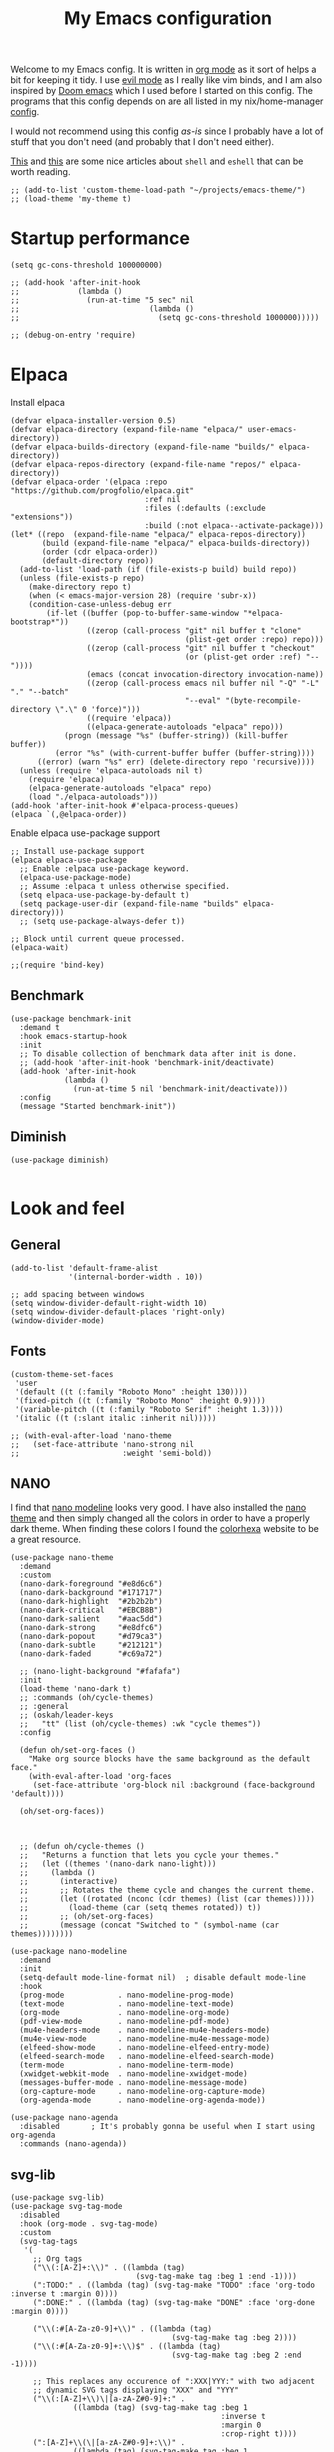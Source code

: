 #+title: My Emacs configuration
:HEADER:
#+startup: fold hideblocks
#+property: header-args:elisp :tangle configuration.el
:END:

Welcome to my Emacs config. It is written in [[https://orgmode.org/][org mode]] as it sort of helps a bit for keeping it tidy. I use [[https://github.com/emacs-evil/evil][evil mode]] as I really like vim binds, and I am also inspired by [[https://github.com/doomemacs/doomemacs][Doom emacs]] which I used before I started on this config. The programs that this config depends on are all listed in my nix/home-manager [[https://codeberg.org/ohaukeboe/home-manager][config]].

I would not recommend using this config /as-is/ since I probably have a lot of stuff that you don't need (and probably that I don't need either).

[[https://web.archive.org/web/20210921233717/https://ambrevar.xyz/emacs-eshell/index.html][This]] and [[https://web.archive.org/web/20211017064048/https://ambrevar.xyz/emacs-eshell-versus-shell/index.html][this]] are some nice articles about =shell= and =eshell= that can be worth reading.

#+begin_src elisp
  ;; (add-to-list 'custom-theme-load-path "~/projects/emacs-theme/")
  ;; (load-theme 'my-theme t)
#+end_src

* Startup performance

#+begin_src elisp
  (setq gc-cons-threshold 100000000)

  ;; (add-hook 'after-init-hook
  ;;             (lambda ()
  ;;               (run-at-time "5 sec" nil
  ;;                             (lambda ()
  ;;                               (setq gc-cons-threshold 1000000)))))

  ;; (debug-on-entry 'require)
#+end_src

* Elpaca
Install elpaca

 #+begin_src elisp
   (defvar elpaca-installer-version 0.5)
   (defvar elpaca-directory (expand-file-name "elpaca/" user-emacs-directory))
   (defvar elpaca-builds-directory (expand-file-name "builds/" elpaca-directory))
   (defvar elpaca-repos-directory (expand-file-name "repos/" elpaca-directory))
   (defvar elpaca-order '(elpaca :repo "https://github.com/progfolio/elpaca.git"
                                 :ref nil
                                 :files (:defaults (:exclude "extensions"))
                                 :build (:not elpaca--activate-package)))
   (let* ((repo  (expand-file-name "elpaca/" elpaca-repos-directory))
          (build (expand-file-name "elpaca/" elpaca-builds-directory))
          (order (cdr elpaca-order))
          (default-directory repo))
     (add-to-list 'load-path (if (file-exists-p build) build repo))
     (unless (file-exists-p repo)
       (make-directory repo t)
       (when (< emacs-major-version 28) (require 'subr-x))
       (condition-case-unless-debug err
           (if-let ((buffer (pop-to-buffer-same-window "*elpaca-bootstrap*"))
                    ((zerop (call-process "git" nil buffer t "clone"
                                          (plist-get order :repo) repo)))
                    ((zerop (call-process "git" nil buffer t "checkout"
                                          (or (plist-get order :ref) "--"))))
                    (emacs (concat invocation-directory invocation-name))
                    ((zerop (call-process emacs nil buffer nil "-Q" "-L" "." "--batch"
                                          "--eval" "(byte-recompile-directory \".\" 0 'force)")))
                    ((require 'elpaca))
                    ((elpaca-generate-autoloads "elpaca" repo)))
               (progn (message "%s" (buffer-string)) (kill-buffer buffer))
             (error "%s" (with-current-buffer buffer (buffer-string))))
         ((error) (warn "%s" err) (delete-directory repo 'recursive))))
     (unless (require 'elpaca-autoloads nil t)
       (require 'elpaca)
       (elpaca-generate-autoloads "elpaca" repo)
       (load "./elpaca-autoloads")))
   (add-hook 'after-init-hook #'elpaca-process-queues)
   (elpaca `(,@elpaca-order))
 #+end_src

Enable elpaca use-package support

 #+begin_src elisp
   ;; Install use-package support
   (elpaca elpaca-use-package
     ;; Enable :elpaca use-package keyword.
     (elpaca-use-package-mode)
     ;; Assume :elpaca t unless otherwise specified.
     (setq elpaca-use-package-by-default t)
     (setq package-user-dir (expand-file-name "builds" elpaca-directory)))
     ;; (setq use-package-always-defer t))

   ;; Block until current queue processed.
   (elpaca-wait)

   ;;(require 'bind-key)
 #+end_src

** Benchmark

#+begin_src elisp
  (use-package benchmark-init
    :demand t
    :hook emacs-startup-hook
    :init
    ;; To disable collection of benchmark data after init is done.
    ;; (add-hook 'after-init-hook 'benchmark-init/deactivate)
    (add-hook 'after-init-hook
              (lambda ()
                (run-at-time 5 nil 'benchmark-init/deactivate)))
    :config
    (message "Started benchmark-init"))
#+end_src

** Diminish

#+begin_src elisp
  (use-package diminish)

#+end_src

* Look and feel
** General

#+begin_src elisp
  (add-to-list 'default-frame-alist
               '(internal-border-width . 10))

  ;; add spacing between windows
  (setq window-divider-default-right-width 10)
  (setq window-divider-default-places 'right-only)
  (window-divider-mode)
#+end_src

** Fonts

#+begin_src elisp
  (custom-theme-set-faces
   'user
   '(default ((t (:family "Roboto Mono" :height 130))))
   '(fixed-pitch ((t (:family "Roboto Mono" :height 0.9))))
   '(variable-pitch ((t (:family "Roboto Serif" :height 1.3))))
   '(italic ((t (:slant italic :inherit nil)))))

  ;; (with-eval-after-load 'nano-theme
  ;;   (set-face-attribute 'nano-strong nil
  ;;                       :weight 'semi-bold))
#+end_src

** NANO

I find that [[https://github.com/rougier/nano-modeline][nano modeline]] looks very good. I have also installed the [[https://github.com/rougier/nano-theme][nano theme]] and then simply changed all the colors in order to have a properly dark theme. When finding these colors I found the [[https://www.colorhexa.com/][colorhexa]] website to be a great resource.

#+begin_src elisp
  (use-package nano-theme
    :demand
    :custom
    (nano-dark-foreground "#e8d6c6")
    (nano-dark-background "#171717")
    (nano-dark-highlight  "#2b2b2b")
    (nano-dark-critical   "#EBCB8B")
    (nano-dark-salient    "#aac5dd")
    (nano-dark-strong     "#e8dfc6")
    (nano-dark-popout     "#d79ca3")
    (nano-dark-subtle     "#212121")
    (nano-dark-faded      "#c69a72")

    ;; (nano-light-background "#fafafa")
    :init
    (load-theme 'nano-dark t)
    ;; :commands (oh/cycle-themes)
    ;; :general
    ;; (oskah/leader-keys
    ;;   "tt" (list (oh/cycle-themes) :wk "cycle themes"))
    :config

    (defun oh/set-org-faces ()
      "Make org source blocks have the same background as the default face."
      (with-eval-after-load 'org-faces
       (set-face-attribute 'org-block nil :background (face-background 'default))))

    (oh/set-org-faces))



    ;; (defun oh/cycle-themes ()
    ;;   "Returns a function that lets you cycle your themes."
    ;;   (let ((themes '(nano-dark nano-light)))
    ;;     (lambda ()
    ;;       (interactive)
    ;;       ;; Rotates the theme cycle and changes the current theme.
    ;;       (let ((rotated (nconc (cdr themes) (list (car themes)))))
    ;;         (load-theme (car (setq themes rotated)) t))
    ;;       ;; (oh/set-org-faces)
    ;;       (message (concat "Switched to " (symbol-name (car themes))))))))
#+end_src

#+begin_src elisp
  (use-package nano-modeline
    :demand
    :init
    (setq-default mode-line-format nil)  ; disable default mode-line
    :hook
    (prog-mode            . nano-modeline-prog-mode)
    (text-mode            . nano-modeline-text-mode)
    (org-mode             . nano-modeline-org-mode)
    (pdf-view-mode        . nano-modeline-pdf-mode)
    (mu4e-headers-mode    . nano-modeline-mu4e-headers-mode)
    (mu4e-view-mode       . nano-modeline-mu4e-message-mode)
    (elfeed-show-mode     . nano-modeline-elfeed-entry-mode)
    (elfeed-search-mode   . nano-modeline-elfeed-search-mode)
    (term-mode            . nano-modeline-term-mode)
    (xwidget-webkit-mode  . nano-modeline-xwidget-mode)
    (messages-buffer-mode . nano-modeline-message-mode)
    (org-capture-mode     . nano-modeline-org-capture-mode)
    (org-agenda-mode      . nano-modeline-org-agenda-mode))
#+end_src

#+begin_src elisp
  (use-package nano-agenda
    :disabled       ; It's probably gonna be useful when I start using org-agenda
    :commands (nano-agenda))
#+end_src

** svg-lib

#+begin_src elisp
  (use-package svg-lib)
  (use-package svg-tag-mode
    :disabled
    :hook (org-mode . svg-tag-mode)
    :custom
    (svg-tag-tags
     '(
       ;; Org tags
       ("\\(:[A-Z]+:\\)" . ((lambda (tag)
                              (svg-tag-make tag :beg 1 :end -1))))
       (":TODO:" . ((lambda (tag) (svg-tag-make "TODO" :face 'org-todo :inverse t :margin 0))))
       (":DONE:" . ((lambda (tag) (svg-tag-make "DONE" :face 'org-done :margin 0))))

       ("\\(:#[A-Za-z0-9]+\\)" . ((lambda (tag)
                                      (svg-tag-make tag :beg 2))))
       ("\\(:#[A-Za-z0-9]+:\\)$" . ((lambda (tag)
                                      (svg-tag-make tag :beg 2 :end -1))))

       ;; This replaces any occurence of ":XXX|YYY:" with two adjacent
       ;; dynamic SVG tags displaying "XXX" and "YYY"
       ("\\(:[A-Z]+\\)\|[a-zA-Z#0-9]+:" .
                ((lambda (tag) (svg-tag-make tag :beg 1
                                                 :inverse t
                                                 :margin 0
                                                 :crop-right t))))
       (":[A-Z]+\\(\|[a-zA-Z#0-9]+:\\)" .
                ((lambda (tag) (svg-tag-make tag :beg 1
                                                 :end -1
                                                 :margin 0
                                                 :crop-left t))))

       ;; Progress
       ("\\(\\[[0-9]\\{1,3\\}%\\]\\)" . ((lambda (tag)
                                           (svg-progress-percent (substring tag 1 -2)))))
       ("\\(\\[[0-9]+/[0-9]+\\]\\)" . ((lambda (tag)
                                         (svg-progress-count (substring tag 1 -1)))))
       ;; TODO / DONE
       (" \\(TODO\\)" . ((lambda (tag) (svg-tag-make "TODO" :face 'org-todo :inverse t :margin 0))))
       (" \\(DONE\\)" . ((lambda (tag) (svg-tag-make "DONE" :face 'org-done :margin 0))))))

    :config
    (defun svg-progress-percent (value)
     (svg-image (svg-lib-concat
                 (svg-lib-progress-bar (/ (string-to-number value) 100.0)
                                   nil :margin 0 :stroke 2 :radius 3 :padding 2 :width 11)
                 (svg-lib-tag (concat value "%")
                              nil :stroke 0 :margin 0)) :ascent 'center))

    (defun svg-progress-count (value)
      (let* ((seq (mapcar #'string-to-number (split-string value "/")))
             (count (float (car seq)))
             (total (float (cadr seq))))
       (svg-image (svg-lib-concat
                   (svg-lib-progress-bar (/ count total) nil
                                         :margin 0 :stroke 2 :radius 3 :padding 2 :width 11)
                   (svg-lib-tag value nil
                                :stroke 0 :margin 0)) :ascent 'center))))
#+end_src

** All the icons
It is necessary to run ~M-x all-the-icons-install-fonts~ to set up icon fonts.

#+begin_src elisp
  (use-package all-the-icons
    :defer t
    :if (display-graphic-p))
#+end_src

** Olivetti
#+begin_src elisp
  (use-package olivetti
    :diminish
    :hook (org-mode . olivetti-mode)
    :commands olivetti-mode
    :general
    (oskah/leader-keys "to" 'olivetti-mode))
#+end_src

* Keybinds
** General
Yes, the package is called general. It's a keybinding framework.

#+begin_src elisp
  (use-package general
    :diminish
    :commands general-def
    :init
    (general-create-definer oskah/leader-keys
      :states '(normal insert visual emacs)
      :prefix "SPC"
      :global-prefix "C-SPC"))

  ;; Wait until this is setup before loading the rest of the config.
  ;; This is needed for the =:general= flag to work.
  (elpaca-wait)
#+end_src

** Evil
*** Evil mode
#+begin_src elisp
  (use-package evil
    :diminish
    ;; :defer 0
    :custom
    (evil-lookup-func 'oskah/evil-lookup-func)
    (evil-want-keybinding nil)
    (evil-want-C-u-scroll t)
    (evil-want-C-i-jump t)
    (evil-undo-system 'undo-fu)
    (evil-shift-width 4)

    :general
    ('(normal visual)
     "gr" 'eval-region
     "gd" 'xref-find-definitions
     "gD" 'xref-find-definitions-other-window)
    ('insert "S-<return>" 'newline-and-indent)  ; Make S-RET always do newline-and-indent
    (oskah/leader-keys
      "we" '(evil-window-map :wk "evil window map")
      "[" '(evil-prev-buffer :wk "previous buffer")
      "]" '(evil-next-buffer :wk "next buffer"))
    :init
    (evil-mode 1)
    :config
    (evil-global-set-key 'normal (kbd "C-g") 'evil-force-normal-state)

    (evil-global-set-key 'normal (kbd "j") 'evil-next-visual-line)
    (evil-global-set-key 'normal (kbd "k") 'evil-previous-visual-line)

    (dolist (mode '(custom-mode
                    eshell-mode
                    git-rebase-mode
                    artist-mode
                    term-mode))
            (add-to-list 'evil-emacs-state-modes mode)))
#+end_src

#+begin_src elisp
  (defvar-local oskah/evil-lookup-procs '(lsp-describe-thing-at-point))

  (defun oskah/add-to-lookup-procs (proc)
    (add-to-list 'oskah/evil-lookup-procs proc))

  (defun oskah/evil-lookup-func ()
    (interactive)
    (let ((success nil))
      (dolist (proc oskah/evil-lookup-procs)
        (unless success
          (setq success
                (condition-case nil
                    (call-interactively proc)
                  (error nil)))))))

#+end_src

#+begin_src elisp
  (use-package evil-collection
    :after evil
    :demand
    :config
    (evil-collection-init))
#+end_src

*** Commenter

#+begin_src elisp
  (use-package evil-nerd-commenter
    :after evil
    :demand
    :general
    ('(normal visual)
     "gc" 'evilnc-comment-or-uncomment-lines
     "M-;" 'comment-indent)
    :config
    (evilnc-default-hotkeys))
#+end_src
*** Matchit
Enables pressing =%= to jump between matching pairs. Despite the name, It does not depend on evil mode.

#+begin_src elisp
  (use-package evil-matchit
    :after evil
    :config
    (global-evil-matchit-mode 1))
#+end_src
*** Surround

#+begin_src elisp
  (use-package evil-surround
    :after evil
    :config
    (global-evil-surround-mode 1))
#+end_src

*** Numbers

#+begin_src elisp
  (use-package evil-numbers
    :general
    ('(normal visual)
      "g=" 'evil-numbers/inc-at-pt-incremental
      "g-" 'evil-numbers/dec-at-pt
      "g+" 'evil-numbers/inc-at-pt))
#+end_src

*** Goggles
Add visual hints to ceirtain evil opperations such as yank.

#+begin_src elisp
  (use-package evil-goggles
    :after evil
    :custom
    (evil-goggles-enable-delete nil)
    :config
    (evil-goggles-mode))
#+end_src

*** Exchange

#+begin_src elisp
  (use-package evil-exchange
    :after evil
    :config
    (evil-exchange-install))
#+end_src
*** Args

#+begin_src elisp
  (use-package evil-args
    :after evil
    :config
    (define-key evil-inner-text-objects-map "a" 'evil-inner-arg)
    (define-key evil-outer-text-objects-map "a" 'evil-outer-arg)
    (define-key evil-normal-state-map "L" 'evil-forward-arg)
    (define-key evil-normal-state-map "H" 'evil-backward-arg)
    (define-key evil-motion-state-map "L" 'evil-forward-arg)
    (define-key evil-motion-state-map "H" 'evil-backward-arg))
#+end_src
*** Lion

#+begin_src elisp
  (use-package evil-lion
    :after evil
    :general
    ('(normal visual) "g l" 'evil-lion-left
                      "g L" 'evil-lion-right)
    :config
    (evil-lion-mode))
#+end_src

** Hydra
#+begin_src elisp
  (use-package hydra
    :defer 0
    :commands (defhydra))
#+end_src

** Top level keybindings
These are the top level keybindings, which are only used to group other
keybindings in a logical way, and to describe them in the which-key popup.

#+begin_src elisp
  (oskah/leader-keys "m" '(:ignore t :wk "localleader")
                     "w" '(:ignore t :wk "window")
                     "t" '(:ignore t :wk "toggle")
                     "f" '(:ignore t :wk "file")
                     "c" '(:ignore t :wk "code")
                     "g" '(:ignore t :wk "git")
                     "a" '(:ignore t :wk "embark")
                     "s" '(:ignore t :wk "spell")
                     "b" '(:ignore t :wk "buffer")
                     "h" '(:ignore t :wk "help")
                     "n" '(:ignore t :wk "notes")
                     ;; "p" '(:ignore t :wk "project")
                     "o" '(:ignore t :wk "open")
                     "q" '(:ignore t :wk "quit"))
#+end_src

And these are some general keybindings I like

#+begin_src elisp
  (oskah/leader-keys
    ":" '("M-x" . execute-extended-command)
    ";" '("eval-expression" . pp-eval-expression)
    "." '("find file" . find-file)

    "of" '(make-frame :which-key "new frame")
    "hc" '("describe char" . describe-char)
    "hB" '("describe keybindings" . describe-bindings)
    "hi" '("show manual" . info-display-manual)
    "hI" '("show manual" . consult-info)
    "hm" '("describe mode" . describe-mode)
    "hr" '("rebuild config" . (lambda ()
                                (interactive)
                                (org-babel-tangle-file
                                 (locate-user-emacs-file "configuration.org"))))

    "bk" '(kill-current-buffer :which-key "kill current buffer")
    "br" '(revert-buffer :which-key "revert buffer")

    ;; "wv" '(evil-window-vsplit :which-key "split vertically")
    ;; "wh" '(evil-window-split :which-key "split horizontally")

    "oe" '("open terminal" . eshell)

    "fc" '("open config" . (lambda ()
                             (interactive)
                             (find-file (locate-user-emacs-file "configuration.org"))))
    "tv" '(visual-line-mode :wk "word wrap")
    "X" '(scratch-buffer :wk "scratch buffer"))

  (general-def 'normal
    "C-=" 'text-scale-increase
    "C--" 'text-scale-decrease)
#+end_src

** Window management

#+begin_src elisp
  (with-eval-after-load 'evil
    (winner-mode 1)
    (defhydra oh/window-resize (:timeout 2)
      "resize window"
      ("h" evil-window-decrease-width "decrease width")
      ("j" evil-window-decrease-height "decrease height")
      ("k" evil-window-increase-height "increase height")
      ("l" evil-window-increase-width "increase width")
      ("H" (evil-window-decrease-width 10) "decrease width")
      ("J" (evil-window-decrease-height 10) "decrease height")
      ("K" (evil-window-increase-height 10) "increase height")
      ("L" (evil-window-increase-width 10) "increase width")
      ("q" nil "quit"))

    (oskah/leader-keys
      "wn" '(evil-window-new :wk "new window")
      "ws" '(evil-window-split :wk "horizontal split")
      "wv" '(evil-window-vsplit :wk "vertical split")
      "wd" '(evil-window-delete :wk "delete window")
      "wo" '(delete-other-windows :wk "delete other windows")
      "w=" '(balance-windows :wk "balance windows")
      "wx" '(evil-window-exchange :wk "exchange windows")

      "wh" '(evil-window-left :wk "move left")
      "wj" '(evil-window-down :wk "move down")
      "wk" '(evil-window-up :wk "move up")
      "wl" '(evil-window-right :wk "move right")
      "wH" '(evil-window-move-far-left :wk "move to far left")
      "wJ" '(evil-window-move-very-bottom :wk "move to very bottom")
      "wK" '(evil-window-move-very-top :wk "move to very top")
      "wL" '(evil-window-move-far-right :wk "move to far right")

      "wr" '(evil-window-rotate-downwards :wk "rotate downwards")
      "wR" '(evil-window-rotate-upwards :wk "rotate upwards")

      "wz" '(oh/window-resize/body :wk "resize window")

      "wu" '(winner-undo :wk "undo window change")
      "wU" '(winner-redo :wk "redo window change")

      "qf" '(delete-frame :wk "delete frame")
      "qF" '(delete-other-frames :wk "delete other frames")
      "qe" '(kill-emacs :wk "kill emacs")
      "qr" '(restart-emacs :wk "restart emacs")))

#+end_src

* Sane defaults
These are the defaults that I deem sane, and that should set before anything else.

#+begin_src elisp
  (global-set-key (kbd "<escape>") 'keyboard-escape-quit)   ;; esc quits the current action

  (setq auto-revert-interval 1              ; Refresh buffers fast
        display-line-numbers-type 'relative ; Show relative line numbers
        use-dialog-box nil                  ; No dialog boxes
        default-input-method "TeX"          ; Use TeX when toggling input method
        echo-keystrokes 0.1                 ; Show keystrokes asap
        frame-inhibit-implied-resize 1      ; Don't resize frame implicitly
        inhibit-startup-screen t            ; No splash screen please
        initial-scratch-message nil         ; Clean scratch buffer
        recentf-max-saved-items 100         ; Show more recent files
        ring-bell-function 'ignore          ; Quiet
        scroll-margin 1                     ; Space between cursor and top/bottom
        sentence-end-double-space nil       ; No double space
        backup-directory-alist `(("." . ,(concat user-emacs-directory "var/backups"))))

  (dolist (mode '(tool-bar-mode
                  scroll-bar-mode
                  menu-bar-mode))
    (funcall mode 0))

  (dolist (mode '(global-auto-revert-mode
                  electric-pair-mode               ; Auto close ({[...
                  global-display-line-numbers-mode))
    (funcall mode t))

  (dolist (mode '(org-mode-hook
                  Info-mode-hook
                  special-mode-hook
                  image-mode-hook
                  pdf-view-mode-hook
                  term-mode-hook
                  vterm-mode-hook
                  shell-mode-hook
                  eshell-mode-hook))
    (add-hook mode (lambda () (display-line-numbers-mode 0))))

  (fset 'yes-or-no-p 'y-or-n-p)
  (set-fringe-mode 0)

  (add-hook 'before-save-hook
            'delete-trailing-whitespace)
#+end_src

Some variables are buffer-local, and should therefore be set using ~setq-default~ in order to set them globally.

#+begin_src elisp
  (setq-default indent-tabs-mode nil              ; Use spaces instead of tabs
                tab-width 4                       ; Smaller tabs
                fill-column 80                    ; Maximum line width
                truncate-lines t                  ; Don't fold lines
                frame-resize-pixelwise t          ; Fine-grained frame resize
                auto-fill-function 'do-auto-fill) ; Auto-fill-mode everywhere
#+end_src

Some functionality uses this to identify you, e.g. GPG configuration, email
clients, file templates and snippets. It is optional.

#+begin_src elisp
(setq user-full-name "Oskar Haukebøe"
      user-mail-address "ohaukeboe@pm.me")
#+end_src

* Project management
** Magit

#+begin_src elisp
  (use-package magit
    :general
    ('magit-mode-map
     "w" 'magit-worktree
     "h" 'magit-patch)
    :custom
    (magit-display-buffer-function
     #'magit-display-buffer-same-window-except-diff-v1)
    :general
    (oskah/leader-keys "gg" 'magit-status))
#+end_src

Magit-todos for integrating TODO keywords with magit's overview screen

#+begin_src elisp
  (use-package magit-todos
      :after magit
      :config
      (magit-todos-mode)
      :init
      (global-hl-todo-mode))
#+end_src

** Forge

#+begin_src elisp
  (use-package forge
    :after magit
    :diminish
    :config
    (setq auth-sources '("~/.authinfo")))
#+end_src

** Projectile

#+begin_src elisp
  (use-package projectile
    :after vertico
    :diminish
    :defer 1
    :commands (projectile-mode projectile-command-map)
    :general
    (oskah/leader-keys
      "p" 'projectile-command-map
      "SPC" 'projectile-find-file)
    :config
    (projectile-mode 1)
    (when (file-directory-p "~/projects")
      (setq projectile-project-search-path '("~/projects"))
      (projectile-discover-projects-in-search-path)))
#+end_src
*** Projectile counsel
#+begin_src elisp
  (use-package counsel-projectile
    :after (counsel projectile)
    :diminish
    :disabled
    :config
    (counsel-projectile-mode))
#+end_src
* Programming
** Rainbow delimiters
#+begin_src elisp
(use-package rainbow-delimiters
  :hook (prog-mode . rainbow-delimiters-mode))
#+end_src
** Tree-sitter
Automatically install and use tree-sitter major modes in Emacs 29+. If the tree-sitter version can’t be used, fall back to the original major mode.

#+begin_src elisp :lexical no
  (use-package treesit-auto
    :if (>= emacs-major-version 29)
    :defer 0
    :custom
    (treesit-auto-install t)
    :config
    (global-treesit-auto-mode))
#+end_src

** Rainbow mode
Visualize the colors of color codes

#+begin_src elisp
  (use-package rainbow-mode
    :hook prog-mode)
#+end_src
** LSP-mode

#+begin_src elisp
  (use-package lsp-mode
    :commands
    (lsp-deferred lsp)

    :hook
    prog-mode
    markdown-mode
    latex-mode
    (lsp-completion-mode . my/lsp-mode-setup-completion)

    :general
    (oskah/leader-keys
      "cr" '(lsp-rename :wk "rename")
      "cn" '(consult-imenu :wk "navigate symbols")
      "cm" '(consult-imenu-multi :wk "navigate symbols (multi)")
      "cd" '(consult-lsp-diagnostics :wk "diagnostics")
      "ca" '(lsp-execute-code-action :wk "code action")
      "cf" '(lsp-format-buffer :wk "format buffer")
      "ch" '(lsp-describe-thing-at-point :wk "describe thing"))
    ('normal
      "gr" '(lsp-find-references :wk "find references"))

    :custom
    (lsp-warn-no-matched-clients nil)
    (lsp-completion-provider :none) ;; I use Corfu instead!
    (lsp-keymap-prefix nil)
    (lsp-headerline-breadcrumb-enable nil)
    (eldoc-display-functions '(eldoc-display-in-buffer))

    :init
    ;; Performance
    (setq read-process-output-max (* 1024 1024)) ;; 1mb

    ;; Completion
    (defun my/lsp-mode-setup-completion ()
      (setf (alist-get 'styles (alist-get 'lsp-capf completion-category-defaults))
            '(orderless))) ;; Configure orderless

    :config
    (progn
      (lsp-register-client
        (make-lsp-client :new-connection (lsp-tramp-connection "clangd")
                         :major-modes '(c-mode c++-mode c-ts-mode c++-ts-mode)
                         :remote? t
                         :server-id 'clangd-remote))
      (lsp-register-client
        (make-lsp-client :new-connection (lsp-tramp-connection "pylsp")
                         :major-modes '(python-mode python-ts-mode)
                         :remote? t
                         :server-id 'pylsp-remote))))

  (use-package lsp-ui
    :after lsp-mode

    :custom
    (lsp-ui-doc-enable nil)
    (lsp-ui-doc-show-with-cursor nil)
    (lsp-ui-doc-show-with-mouse nil)

    :hook
    (lsp-mode . lsp-ui-mode))

    ;; :general)
    ;; (oskah/leader-keys
    ;;   "cdf" '(lsp-ui-doc-focus-frame :wk "focus frame")
    ;;   "cdd" '(lsp-ui-doc-show :wk "show documentation")
    ;;   "cdc" '(lsp-ui-doc-hide :wk "hide documentation")))

    ;; ('normal 'lsp-ui-mode-map
    ;;   "K" 'lsp-ui-doc-show :wk "show documentation"))


  (use-package consult-lsp
    :after lsp-mode)
#+end_src

** DAP-mode

#+begin_src elisp
  (use-package dap-mode
    :after lsp-mode)
#+end_src

** Eglot

#+begin_src elisp :lexical no
  (use-package eglot
    :disabled
    :elpaca nil
    :hook (eglot--managed-mode . (lambda ()
                                   (general-def 'normal eglot-mode-map "K" nil)))
    (special-mode . (lambda () (visual-line-mode 1)))
    :custom
    (eldoc-display-functions '(eldoc-display-in-buffer))
    :general
    (oskah/leader-keys
      "ch" '(eldoc :wk "help at point")
      "cr" '(eglot-rename :wk "rename")
      ;; "cd" 'eglot-find-declaration :wk "find declaration"
      ;; "ci" 'eglot-find-references :wk "find references"
      "cf" '(eglot-format :wk "format region")
      "ca" '(eglot-code-actions :wk "code actions")
      "cD" '(flymake-show-buffer-diagnostics :wk "show diagnostics")
      "cn" '(consult-imenu :wk "navigate symbols")))
      ;; "ce" '(consult-flymake :wk "show errors")))
    ;; ('(normal) 'eglot-mode-map
    ;;  "K" nil))
    ;; :config
    ;; (general-def 'normal eglot-mode-map "K" nil))

#+end_src

** Flycheck

#+begin_src elisp
  (use-package flycheck
    :after prog-mode
    :custom
    (flycheck-emacs-lisp-initialize-packages t)
    :config
    (global-flycheck-mode)

    ;; Disable checkdoc for elisp. This is useful for org-mode
    ;; source blocks. But will also disable checkdoc for elisp
    ;; files.
    (defun my-org-mode-setup ()
      (setq-local flycheck-disabled-checkers '(emacs-lisp-checkdoc)))
    (add-hook 'emacs-lisp-mode-hook #'my-org-mode-setup))
#+end_src

Show error messages displayed on the sideline

#+begin_src elisp
  (use-package sideline
    :disabled                             ; should be enabled when using eglot
    :hook (flycheck-mode . sideline-mode)
    :custom
    (sideline-delay 0.0)
    (sideline-flycheck-max-lines 5)
    (flycheck-display-errors-delay 0.01)
    :init
    (setq sideline-backends-right '(sideline-flycheck)))

  (use-package sideline-flycheck
    :disabled
    :after sideline
    :hook (flycheck-mode . sideline-flycheck-setup))

  ;; (use-package sideline-flymake
  ;;   :after sideline)
#+end_src

Make flycheck and eglot work better together

#+begin_src elisp
  (use-package flycheck-eglot
    :disabled
    :after (flycheck eglot)
    :config
    (global-flycheck-eglot-mode 1))
#+end_src

** Make

#+begin_src elisp
  (use-package makefile-executor
    :hook
    ('makefile-mode-hook 'makefile-executor-mode)
    :after
    (projectile-commander))
#+end_src

** Languages
*** Nix

#+begin_src elisp
  (use-package nix-mode
    :mode "\\.nix\\'")

  (use-package company-nixos-options
    :after nix
    :hook
    (nix-mode .
      (lambda ()
        (add-to-list 'completion-at-point-functions
                     (cape-company-to-capf 'company-nixos-options)))))

#+end_src

*** Markdown

#+begin_src elisp :lexical no
  (use-package markdown-mode
    :elpaca nil
    :defer t
    :hook
    (markdown-mode . (lambda () (auto-fill-mode 0)))
    (markdown-mode . (lambda () (visual-line-mode 1))))
#+end_src

*** Racket
This requires some additional Racket packages to be installed. Once you have Racket installed you can simply run
#+begin_src sh
  raco pkg install --auto drracket sicp
#+end_src

#+begin_src elisp
   (use-package racket-mode
     :hook (racket-mode . parinfer-rust-mode)
     :mode "\\.rkt\\'"
           "\\.scm\\'")

  (use-package ob-racket
    :after org
    :elpaca (ob-racket :type git :host github :repo "DEADB17/ob-racket")
    :init
    (with-eval-after-load 'org
      (add-to-list 'org-babel-load-languages '(racket . t))))
#+end_src

*** Geiser

#+begin_src elisp
  (use-package geiser-guile
    :hook (scheme-mode . parinfer-rust-mode)
    :custom
    (geiser-active-implementations '(guile))
    :init
    (with-eval-after-load 'org
      (add-to-list 'org-babel-load-languages '(scheme . t))))
#+end_src

*** Elisp

#+begin_src elisp
  (use-package parinfer-rust-mode
    :diminish
    :commands parinfer-rust-mode
    :hook
    (parinfer-rust-mode . (lambda ()
                            (electric-pair-local-mode -1)))
    emacs-lisp-mode
    ((emacs-lisp-mode) .
     (lambda ()
       (oskah/add-to-lookup-procs 'helpful-at-point)
       (electric-pair-local-mode -1)))

    :init
    (setq parinfer-rust-auto-download t))
#+end_src

*** C

#+begin_src elisp
  (use-package c-mode
    :defer t
    :elpaca nil
    :custom
    (c-ts-mode-indent-offset 4)
    (lsp-clients-clangd-args '("-j=3"
          				     "--background-index"
          				     "--clang-tidy"
                               "--all-scopes-completion"
          				     "--completion-style=detailed"
          				     "--header-insertion=iwyu"
          				     "--header-insertion-decorators=1"))

    :general
    (oskah/leader-keys '(c-mode-map c-ts-mode-map makefile-mode-map makefile-ts-mode-map)
      "mc" '(project-compile :wk "compile")
      "co" '(lsp-clangd-find-other-file :wk "switch header/source"))

    :hook
    ;; ((c-mode c++-mode c-ts-mode c++-ts-mode) . eglot-ensure)
    ((c-mode c++-mode c-ts-mode c++-ts-mode) .
     (lambda ()
       (oskah/add-to-lookup-procs 'oh/consult-man-at-point)))

    :init
    (with-eval-after-load 'org
      (add-to-list 'org-babel-load-languages '(C . t))))
    ;; (with-eval-after-load 'eglot
    ;;   (add-to-list 'eglot-server-programs
    ;;                '((c-mode c++-mode c-ts-mode c++-ts-mode) .
    ;;                  ("clangd"
    ;;                   "-j=4"
    ;;                   "--malloc-trim"
    ;;                   "--background-index"
    ;;                   "--clang-tidy"
    ;;                   "--cross-file-rename"
    ;;                   "--log=info"
    ;;                   "--header-insertion=iwyu"
    ;;                   "--header-insertion-decorators=0"
    ;;                   "--suggest-missing-includes")))))


#+end_src

Easily lookup man pages for the word at point

#+begin_src elisp
  (defun oh/consult-man-at-point ()
    "Search for the word at point using consult-man."
    (interactive)
    (let ((word (thing-at-point 'word)))
      (if word
          (consult-man word)
        (message "No word at point to search for"))))
#+end_src

Flycheck clang analyzer

#+begin_src elisp
  (use-package flycheck-clang-analyzer
    :ensure t
    :after c-mode c-ts-mode c++-mode c++-ts-mode
    :config (flycheck-clang-analyzer-setup))
#+end_src

Inline docstrings in .c files

#+begin_src elisp
  (use-package doc-show-inline
    ;; :after
    ;; c-mode c-ts-mode c++-mode c++-ts-mode
    :general
    (oskah/leader-keys '(c-mode-map c-ts-mode-map c++-mode-map c++-ts-mode-map)
      "td" '(doc-show-inline-mode :wk "inline docstrings"))
    :custom
    (doc-show-inline-face-background-highlight 0.0))
#+end_src

*** Rust

#+begin_src elisp
  (use-package rust-mode
    :mode "\\.rs\\'"
    ;; :hook (rust-ts-mode . (lambda ()
    ;;                         (flycheck-rust-setup)
    ;;                         (eglot-ensure))))
                            ;; (electric-pair-local-mode))))
    :general
    (oskah/leader-keys '(rust-mode-map rust-ts-mode-map)
      "mt" '(lsp-rust-analyzer-run :wk "rust-analyzer-run")))
#+end_src

#+begin_src elisp
  (use-package flycheck-rust
    ;; :hook (rust-mode . #'flycheck-rust-setup)
    :init
    (with-eval-after-load 'rust-mode
      (add-hook 'flycheck-mode-hook #'flycheck-rust-setup)))
#+end_src

#+begin_src elisp
  (use-package cargo
    :hook (rust-mode . cargo-minor-mode)
    :general
    (oskah/leader-keys '(rust-mode-map rust-ts-mode-map)
      "mb" '(cargo-process-build :wk "cargo build")
      "mr" '(cargo-process-run :wk "cargo run")
      ;; "mt" '(cargo-process-test :wk "cargo test")
      "mx" '(cargo-process-clean :wk "cargo clean")
      "mc" '(cargo-process-check :wk "cargo check")
      "mR" '(cargo-process-repeat :wk "cargo repeat")
      "mD" '(cargo-process-doc :wk "cargo doc")
      "md" '(cargo-process-doc-open :wk "cargo doc open")
      "mX" '(cargo-process-run-example :wk "cargo run example")
      "mI" '(cargo-process-init :wk "cargo init")
      "mU" '(cargo-process-update :wk "cargo update")
      "mS" '(cargo-process-search :wk "cargo search")
      "mT" '(cargo-process-current-test :wk "cargo current test")
      "mF" '(cargo-process-fmt :wk "cargo fmt")
      "mC" '(cargo-process-clippy :wk "cargo clippy")
      "mB" '(cargo-process-bench :wk "cargo bench")))
#+end_src

*** Python

#+begin_src elisp
  (use-package python-mode
    :defer t
    ;; :hook
    ;; (python-ts-mode . eglot-ensure)
    ;; (python-mode . eglot-ensure)
    :init
    (with-eval-after-load 'org
      (add-to-list 'org-babel-load-languages '(python . t))))
    ;; (with-eval-after-load 'eglot
    ;;   (add-to-list 'eglot-server-programs
    ;;                '((python-mode python-ts-mode) . ("jedi-language-server")))))
      ;; (add-to-list 'eglot-server-programs
      ;;              '((python-mode python-ts-mode) . ("ruff")))))
#+end_src

*** Gnuplot

#+begin_src elisp
  (use-package gnuplot
    :init
    (with-eval-after-load 'org
      ;; (org-babel-do-load-languages 'org-babel-load-languages '((gnuplot . t)))))
      (add-to-list 'org-babel-load-languages '(gnuplot . t))))
#+end_src

*** Maude

#+begin_src elisp
  (use-package maude-mode
    :mode "\\.maude\\'"
    :config
    (setq maude-indent 2)
    (electric-indent-local-mode -1))
#+end_src

*** Java

#+begin_src elisp
  (use-package lsp-java
    :after java-mode java-ts-mode)

  ;; (use-package eglot-java
  ;;   :hook
  ;;   ((java-mode java-ts-mode) . eglot-java-mode))
    ;; ((java-mode java-ts-mode) . (lambda () (electric-pair-local-mode t))))
#+end_src

*** Fish

#+begin_src elisp :lexical no
  (use-package fish-mode
    :mode "\\.fish\\'")
#+end_src

*** Yaml

#+begin_src elisp :lexical no
  (use-package yaml-mode
    :mode "\\.yml\\'")
#+end_src

*** Plantuml

#+begin_src elisp :lexical no
  (use-package plantuml-mode
    :init
    (with-eval-after-load 'org
      (add-to-list 'org-src-lang-modes
                   '("plantuml" . plantuml))
      (add-to-list 'org-babel-load-languages
                   '(plantuml . t)))

    :custom
    (plantuml-default-exec-mode 'executable)
    (org-plantuml-exec-mode 'plantuml)
    (plantuml-indent-level 4)
    :mode
    ("\\.plantuml\\'" . plantuml-mode)
    ("\\.puml\\'" . plantuml-mode)
    :config
    (setq plantuml-output-type "png"))
#+end_src

#+begin_src elisp :lexical no
  (use-package flycheck-plantuml
    :after plantuml-mode
    :custom
    (flycheck-plantuml-executable "plantuml")
    :config
    (flycheck-plantuml-setup))
#+end_src

*** Latex

#+begin_src elisp :lexical no
  (use-package auctex
    :mode ("\\.tex\\'" . latex-mode)
    :custom
    (TeX-auto-save t)
    (TeX-parse-self t)
    (TeX-master nil)
    (TeX-view-program-selection '((output-pdf "PDF Tools"))))
    ;; (TeX-source-correlate-start-server t)

    ;; :config)
    ;; Update PDF buffers after successful LaTeX runs
    ;; (add-hook 'TeX-after-compilation-finished-functions
    ;;            #'TeX-revert-document-buffer))
#+end_src

*** Kotlin

#+begin_src elisp :lexical no
  (use-package kotlin-mode
    ;; :hook (kotlin-mode . lsp-deferred)
    :mode "\\.kt\\'") ; if you want this mode to be auto-enabled

  (use-package kotlin-ts-mode
    :mode "\\.kt\\'") ; if you want this mode to be auto-enabled
#+end_src

*** Yuck

#+begin_src elisp :lexical no
  (use-package yuck-mode
    :hook (yuck-mode . parinfer-rust-mode)
    :mode "\\.yuck\\'")
#+end_src

* Org mode
** Org

Minted needs to be installed on the system for pretty src-blocks in latex export.

#+begin_src elisp
  (use-package org
    :defer t
    :general
    (oskah/leader-keys org-mode-map "m '" 'org-edit-special)
    :hook
    (org-mode . variable-pitch-mode)
    (org-mode . (lambda () (auto-fill-mode 0)))
    (org-mode . (lambda () (visual-line-mode 1)))
    :custom-face
    (org-block
     ((t (:foreground unspecified
          :background ,(face-background 'default)
          :inherit fixed-pitch))))
    (org-italic
     ((t (:inherit (variable-pitch italic)))))
    (org-document-title
     ((t (:weight bold
          :font-size 1.75
          :inherit (variable-pitch)))))
    (org-drawer
     ((t (:height 0.8
          :inherit (fixed-pitch)))))
    (org-code
     ((t (:inherit (shadow fixed-pitch)))))
    (org-indent
     ((t (:inherit (org-hide variable-pitch)))))
    (org-verbatim
     ((t (:foreground ,nano-dark-popout
          :inherit (nano-salient fixed-pitch)))))
    (org-special-keyword
     ((t (:inherit (font-lock-comment-face fixed-pitch)))))
    (org-meta-line
     ((t (:inherit (font-lock-comment-face fixed-pitch)))))
    (org-checkbox
     ((t (:inherit fixed-pitch))))
    (org-table
     ((t (:inherit (nano-faded fixed-pitch)))))
    (org-level-1
     ((t (:weight semi-bold
          :inherit (nano-strong variable-pitch)))))
    (org-level-2
     ((t (:weight semi-bold
                  :inherit (nano-strong variable-pitch)))))
    (org-level-3
     ((t (:weight semi-bold
                  :inherit (nano-strong variable-pitch)))))
    (org-level-4
     ((t (:weight semi-bold
                  :inherit (nano-strong variable-pitch)))))
    (org-level-5
     ((t (:weight semi-bold
                  :inherit (nano-strong variable-pitch)))))
    (org-level-6
     ((t (:weight semi-bold
                  :inherit (nano-strong variable-pitch)))))
    :custom
    (org-cycle-inline-images-display t)
    (org-pretty-entities t)
    (org-startup-indented t)
    (org-indent-indentation-per-level 2)
    (org-default-notes-file "~/Nextcloud/org_notes/notes.org")
    ;; (org-attach-use-inheritance t)   ; Make sure attachments are
                                     ; inherited throuch headings
    (org-hide-emphasis-markers t)
    (org-ellipsis " ↩")
    (org-confirm-babel-evaluate nil) ; Don't prompt me to confirm
                                     ; everytime I want to
                                     ; evaluate a block
    (org-directory "~/Nextcloud/org_notes/")
    (org-attach-id-dir "~/Nextcloud/org_notes/.attach/")
    ;; (plist-put org-format-latex-options :scale 2.0) ; Set scale
                                                    ; of preview images
    (org-export-with-tags nil)
    (org-startup-with-inline-images t)
    (org-startup-with-latex-preview t)
    (org-startup-folded 'show2levels)    ; Start org-mode with everything
    ;(org-startup-folded 'content)    ; Start org-mode with everything
                                     ; folded
    (shr-max-image-proportion 0.6)   ; Smaller max image size
    (org-export-with-smart-quotes t) ; Use smart quotes on export
    (org-latex-pdf-process '("latexmk -f -pdf -%latex -interaction=nonstopmode -output-directory=%o %f"))
    :general
    (oskah/leader-keys org-mode-map
      "ma" '(:ignore t :wk "attachments")
      "mau" '(org-attach-url :wk "attach URL")
      "mas" '(org-attach-sync :wk "sync attachments")
      "maS" '(org-attach-set-directory :wk "set attachment directory")
      "mao" '(org-attach-open :wk "open attachment")
      "me" '(org-export-dispatch :wk "export"))

    :config
    (message "Loading org-mode")

    (setq org-format-latex-options (plist-put org-format-latex-options :scale 1.3))
    (add-to-list 'org-babel-load-languages '(latex . t))
    (add-to-list 'org-latex-packages-alist '("" "tikz"))
    (add-to-list 'org-babel-load-languages '(shell . t))
    (add-to-list 'org-babel-load-languages '(ditaa . t))

    ;; not sure I like this. But it's where nix puts it.
    (setq org-ditaa-jar-path "~/.nix-profile/lib/ditaa.jar")

    (org-babel-do-load-languages
     'org-babel-load-languages
     org-babel-load-languages))
#+end_src

Unfold heading:

#+begin_src elisp
  (defun oskah/org-unfold-heading ()
    "Show first children (or whichever ones be visible) and entry of heading.
  Assumes that point be at a heading."
    (interactive)
    (outline-hide-subtree)
    (org-fold-show-children)
    (org-fold-show-entry))

#+end_src

When evaluating a source block which generates an image the image will usually not be rendered immediately. This fixes that.

#+begin_src elisp
  (defun my/org-babel-after-execute-refresh-images ()
    "Refresh inline images after a src block is executed."
    (org-redisplay-inline-images))

  (add-hook 'org-babel-after-execute-hook
            'my/org-babel-after-execute-refresh-images)

#+end_src

Make the configuration get tangled on save.

#+begin_src elisp
  (with-eval-after-load 'org
    (defun oh/org-babel-tangle-config ()
      (when (string-equal (buffer-file-name)
                          (expand-file-name
                           (locate-user-emacs-file "configuration.org")))
        ;; Dynamic scoping to the rescue
        (let ((org-confirm-babel-evaluate nil))
          (org-babel-tangle))))

    (add-hook 'org-mode-hook (lambda ()
                               (add-hook 'after-save-hook #'oh/org-babel-tangle-config))))
#+end_src

The following is some code which allows for using the =:hidden= tag for src blocks to make them hidden.

#+begin_src elisp
  ;; (defun individual-visibility-source-blocks ()
  ;;   "Fold some blocks in the current buffer."
  ;;   (interactive)
  ;;   (org-show-block-all)
  ;;   (org-block-map
  ;;    (lambda ()
  ;;      (let ((case-fold-search t))
  ;;        (when (and
  ;;               (save-excursion
  ;;                 (beginning-of-line 1)
  ;;                 (looking-at org-block-regexp))
  ;;               (cl-assoc
  ;;                ':hidden
  ;;                (cl-third
  ;;                 (org-babel-get-src-block-info))))
  ;;          (org-hide-block-toggle))))))

  ;; (add-hook
  ;;  'org-mode-hook
  ;;  (function individual-visibility-source-blocks))
#+end_src

** Evil-org

#+begin_src elisp
  (use-package evil-org
    :diminish
    :after org
    :hook (org-mode .  evil-org-mode)
    :config
    (require 'evil-org-agenda)
    (evil-org-agenda-set-keys))
#+end_src

** Org-modern

#+begin_src elisp
  (use-package org-modern
    :hook (org-mode . org-modern-mode)
    :custom
    (org-modern-statistics nil)
    (org-modern-todo nil)
    (org-modern-progress nil)
    ;; (org-modern-tag nil)
    (org-modern-priority nil)
    (org-modern-table nil)
    (org-modern-list
       '((?- . "•")
         ;;(?* . "•")
         (?+ . "‣"))))
#+end_src

** Org-modern indent

Adds vertical lines next to src-blocks when org-indent is on

#+begin_src elisp
  (use-package org-modern-indent
    :disabled
    :after org
    :elpaca (org-modern-indent
             :type git
             :host github
             :repo "jdtsmith/org-modern-indent")
    :config ; add late to hook
    (add-hook 'org-mode-hook #'org-modern-indent-mode 90)
    (set-face-attribute 'org-modern-bracket-line nil
                        :family "Roboto Mono"
                        :weight 'regular))
#+end_src

** Appear

#+begin_src elisp
  (use-package org-appear
    :hook org-mode
    ;; :hook (org-mode . org-appear-mode))
    :custom
    (org-appear-inside-latex t)
    (org-appear-autosubmarkers t))
#+end_src

** Fragtog

#+begin_src elisp
  (use-package org-fragtog
    ;; :diminish
    :hook (org-mode . org-fragtog-mode))
#+end_src

** PDF preview

#+begin_src elisp
  (use-package org-inline-pdf
    :diminish
    :after org
    :hook (org-mode . org-inline-pdf-mode))
#+end_src

** Download

#+begin_src elisp
  (use-package org-download
    ;:demand
    :after org
    :custom
    (org-download-method 'attach)
    :general
    (oskah/leader-keys org-mode-map
      "map" 'org-download-clipboard
      "maf" 'org-download-screenshot
      "mar" 'org-download-rename-at-point))

#+end_src

** Src block completion

#+begin_src elisp
  (use-package org-block-capf
    :elpaca
    (org-block-capf :type git :host github :repo "xenodium/org-block-capf")
    :hook
    (org-mode . org-block-capf-add-to-completion-at-point-functions)
    :custom
    (org-block-capf-explicit-lang-defaults nil))
#+end_src

** ob-async
=ob-async= enables asynchronous execution of org-babel src blocks.
#+begin_src elisp
  (use-package ob-async
    :disabled
    :after org)
#+end_src

** Roam

#+begin_src elisp
  (use-package org-roam
    :custom
    (org-roam-completion-everywhere t)
    (org-roam-node-display-template "${title:*} ${tags:10}")
    (org-roam-directory (file-truename "~/Nextcloud/org_notes/roam"))
    (org-roam-capture-templates
              '(("d" "default" plain "%?"
                   :target
                        (file+head "%<%Y%m%d%H%M%S>-${slug}.org" "#+title: ${title}\n")
                   :unnarrowed t
                  ("r" "reference" plain "%?"
                       :if-new
                       (file+head "references/%<%Y%m%d%H%M%S>-${slug}.org" "#+title: ${title}\n#+filetags: %^{filetags}\n")
                       :immediate-finish t
                       :unnarrowed t))))
    :general
    (oskah/leader-keys
      "nf" '(org-roam-node-find :wk "find")
      "nc" '(org-roam-capture :wk "capture")
      ;; "ng" '(org-roam-graph :wk "graph")
      "ni" '(org-roam-node-insert :wk "insert")
      "nl" '(org-roam-buffer-toggle :wk "buffer")
      "nt" '(org-roam-tag-add :wk "tag-add")
      "nr" '(org-roam-refile :wk "refile"))

    :config
    (org-roam-db-autosync-mode 1))

#+end_src

*** org-roam-ui

A wonderfull graph that is shown in the browser.

#+begin_src elisp
  (use-package org-roam-ui
      ;; :after org-roam
  ;;         normally we'd recommend hooking orui after org-roam, but since
  ;;         org-roam does not have a hookable mode anymore, you're advised to
  ;;         pick something yourself if you don't care about startup time, use
  ;;  :hook (after-init . org-roam-ui-mode)
    :general
    (oskah/leader-keys
      "ng" '(org-roam-ui-mode :which-key "org-roam-ui"))
    :config
    (setq org-roam-ui-sync-theme t
          org-roam-ui-follow t
          org-roam-ui-update-on-save t
          org-roam-ui-open-on-start t))

#+end_src

*** Consult-org-roam
org-roam integration for consult.

#+begin_src elisp
  (use-package consult-org-roam
     :after org-roam
     :init
     ;; Activate the minor mode
     (consult-org-roam-mode 1)
     :custom
     ;; Use `ripgrep' for searching with `consult-org-roam-search'
     (consult-org-roam-grep-func #'consult-ripgrep)
     ;; Configure a custom narrow key for `consult-buffer'
     (consult-org-roam-buffer-narrow-key ?r)
     ;; Display org-roam buffers right after non-org-roam buffers
     ;; in consult-buffer (and not down at the bottom)
     (consult-org-roam-buffer-after-buffers t)
     :config
     ;; Eventually suppress previewing for certain functions
     (consult-customize
      consult-org-roam-forward-links
      :preview-key "M-."))
     ;; :bind)
     ;; Define some convenient keybindings as an addition
     ;; ("C-c n e" . consult-org-roam-file-find)
     ;; ("C-c n b" . consult-org-roam-backlinks)
     ;; ("C-c n l" . consult-org-roam-forward-links)
     ;; ("C-c n r" . consult-org-roam-search))
#+end_src

** Noter

#+begin_src elisp
  (use-package org-noter
    :after org
    :general
    (oskah/leader-keys
      "ne" '(org-noter :which-key "org-noter"))
    ('(normal visual insert emacs)
      'org-noter-doc-mode-map
     "i" '(org-noter-insert-note :which-key "insert note"))
    :custom
    (org-noter-auto-save-last-location t)
    (org-noter-notes-search-path
     '("~/Nextcloud/org_notes" "~/Nextcloud/org_notes/roam/bibliography")))
#+end_src

** Present

#+begin_src elisp
  (use-package org-present
    :after org
    :general
    (oskah/leader-keys 'org-mode-map
      "tp" '(org-present :wk "present"))
    :config
    (setq org-present-text-scale 2)
    (setq org-present-startup-folded t)
    (add-hook 'org-present-mode-hook
              (lambda ()
                ;; (focus-mode t)
                (org-present-big)
                (org-appear-mode -1)
                (org-present-read-only)
                (setq header-line-format " ")))
    (add-hook 'org-present-mode-quit-hook
              (lambda ()
                ;; (focus-mode -1)
                (org-present-small)
                (org-appear-mode t)
                (org-present-read-write)
                (setq header-line-format nil)
                (nano-modeline-org-mode))))
#+end_src

*** Focus

Highlight the text in focus

#+begin_src elisp
  (use-package focus
    :after org-present)
#+end_src

** Reveal
[[https://github.com/yjwen/org-reveal/][Org-Reveal]] is makes it possible to make beautiful =Reveal.js= presentations using Org-mode.

#+begin_src elisp
  (use-package ox-reveal
    :after org
    :custom
    (org-reveal-root "https://cdn.jsdelivr.net/npm/reveal.js")
    (org-reveal-theme "black")
    (org-reveal-init-options "slideNumber: true"))
#+end_src

=htmlize.el= is also needed to enable code highlighting using the emacs theme.
#+begin_src elisp
  (use-package htmlize
    :after ox-reveal)
#+end_src

** oc-pandoc

#+begin_src elisp :lexical no
  (use-package ox-pandoc
    :after org)
#+end_src

* Completion frameworks
** Vertico

#+begin_src elisp
  (use-package vertico
    :defer 0
    :config
    (vertico-mode))
#+end_src

Allow using different vertico configurations for different prompts.

#+begin_src elisp
  (use-package vertico-multiform
    :elpaca nil
    :load-path
    (lambda () (expand-file-name "vertico/extensions" elpaca-builds-directory))
    :after vertico)
#+end_src

Allow displaying the vertico completions in a grid

#+begin_src elisp
  (use-package vertico-grid
    :after vertico
    :elpaca nil
    :load-path
    (lambda ()
      (expand-file-name "vertico/extensions" elpaca-builds-directory)))
#+end_src

** Corfu

A completion framework

#+begin_src elisp :lexical no
  (use-package corfu
    ;; :after vertico
    :defer 0
    :custom
    (corfu-cycle t)                ;; Enable cycling for `corfu-next/previous'
    (corfu-auto t)                 ;; Enable auto completion
    ;; (corfu-separator ?\s)          ;; Orderless field separator
    ;; (corfu-quit-at-boundary nil)   ;; Never quit at completion boundary
    ;; (corfu-quit-no-match nil)      ;; Never quit, even if there is no match
    ;; (corfu-preview-current nil)    ;; Disable current candidate preview
    (corfu-preselect 'first)      ;; Preselect the prompt
    ;; (corfu-on-exact-match nil)     ;; Configure handling of exact matches
    ;; (corfu-scroll-margin 5)        ;; Use scroll margin

    :config
    (global-corfu-mode)

    ;; Enable indentation+completion using the TAB key.
    ;; `completion-at-point' is often bound to M-TAB.
    (setq tab-always-indent 'complete))


  (use-package corfu-popupinfo
    :after corfu
    :elpaca nil
    ;:custom
    ;(corfu-popupinfo-delay (1.0 0.5))
    :load-path
    (lambda ()
      (expand-file-name "corfu/extensions" elpaca-builds-directory))
    :config
    (corfu-popupinfo-mode))

  (use-package corfu-history
    :after corfu
    :elpaca nil
    :load-path
    (lambda ()
      (expand-file-name "corfu/extensions" elpaca-builds-directory))
    :config
    (corfu-history-mode))
#+end_src

** Orderless

Adds Orderless completion style to Vertico

#+begin_src elisp :lexical no
  (use-package orderless
    :after vertico
    :custom
    (completion-styles '(orderless basic))
    (completion-category-overrides '((file (styles basic partial-completion)))))
#+end_src

** Cape

Fancy addons for Corfu for better completions

#+begin_src elisp :lexical no
  (use-package cape
    :after corfu
    :init
    ;; Add `completion-at-point-functions', used by `completion-at-point'.
    ;; NOTE: The order matters!
    (add-to-list 'completion-at-point-functions #'cape-elisp-block)
    (add-to-list 'completion-at-point-functions #'cape-dabbrev)
    (add-to-list 'completion-at-point-functions #'cape-file)
    (add-to-list 'completion-at-point-functions #'cape-history)
    ;;(add-to-list 'completion-at-point-functions #'cape-keyword)
    ;;(add-to-list 'completion-at-point-functions #'cape-tex)
    ;;(add-to-list 'completion-at-point-functions #'cape-sgml)
    ;;(add-to-list 'completion-at-point-functions #'cape-rfc1345)
    ;;(add-to-list 'completion-at-point-functions #'cape-abbrev)
    (add-to-list 'completion-at-point-functions #'cape-dict))
    ;;(add-to-list 'completion-at-point-functions #'cape-symbol)
    ;;(add-to-list 'completion-at-point-functions #'cape-line)
#+end_src

** Consult

#+begin_src elisp
  (use-package consult
    :defer 1
    :general
    (oskah/leader-keys
      "bb" '(consult-buffer :wk "consult buffer")
      "bB" '(consult-buffer-other-window :wk "consult buffer other window")
      "fr" '(consult-recent-file :wk "recent file")
      "sg" '(consult-ripgrep :wk "ripgrep")
      "ss" '(consult-line :wk "consult line")
      "sf" '(consult-fd :wk "find file"))
    (oskah/leader-keys org-mode-map
      "mh" '(consult-org-heading :wk "consult org heading"))
    :config
    (recentf-mode 1))

#+end_src

Consult

#+begin_src elisp
  (use-package consult-flycheck
    :after (consult flycheck)
    :general
    (oskah/leader-keys
      "ce" '(consult-flycheck :wk "show errors")))

#+end_src

** Embark

#+begin_src elisp
    (use-package embark
      :general
      (oskah/leader-keys
        "hb" '(embark-bindings :wk "describe bindings")
        "aa" '(embark-act :wk "embark act")
        "ad" '(embark-dwim :wk "default action")))
#+end_src

#+begin_src elisp
  (use-package embark-consult
    :hook
    (embark-collect-mode . consult-preview-at-point-mode))
#+end_src

** Marginalia

#+begin_src elisp
  (use-package marginalia
    :after vertico
    ;; :custom
    ;; (vertico-cycle t)
    :config
    (marginalia-mode)
    (savehist-mode))
#+end_src

* Bibilo

#+begin_src elisp
  (defvar oh/bib-files
     '("~/Nextcloud/.org/references.bib"
       "~/Nextcloud/.org/bibliography/zotero.bib"
       "~/Nextcloud/.org/bibliography/uni/IN2000 gang.bib"
       "~/Nextcloud/.org/bibliography/uni/IN2120_gang-midterm.bib"))

  (defvar oh/roam-dir
    "~/Nextcloud/org_notes/roam/bibliography/")
  (defvar oh/library-dir
    "~/Nextcloud/.org/library/")

#+end_src

** Org-cite

#+begin_src elisp
  (use-package oc
    :elpaca nil
    :after org
    :custom
    (org-cite-csl-styles-dir "~/Zotero/styles")
    (org-cite-global-bibliography oh/bib-files)
    (org-cite-export-processors
     '((t csl))))
       ;; (latex biblatex))))
#+end_src

** Citar

#+begin_src elisp
  (use-package citar
    :after (org latex)
   :general
    (oskah/leader-keys '(org-mode-map latex-mode-map)
      "mrc" '(citar-insert-citation :which-key "insert citation")
      "mre" '(citar-export-local-bib-file :which-key "export local bib file"))
    (oskah/leader-keys
      "nbo" '(citar-open :wk "open resource"))
    :custom
    (citar-bibliography oh/bib-files)
    (citar-notes-paths (list oh/roam-dir))          ; List of directories for reference nodes
    (citar-open-note-function 'orb-citar-edit-note) ; Open notes in `org-roam'
    (citar-at-point-function 'embark-act)          ; Use `embark'

    :config
    (message "citar loaded"))
#+end_src

#+begin_src elisp :lexical no
  (use-package citar-embark
    :after citar embark
    :no-require
    :config (citar-embark-mode))
#+end_src

#+begin_src elisp
  (use-package citar-org
    :elpaca nil
    :after (oc citar)
    :custom
    (org-cite-insert-processor 'citar)
    (org-cite-follow-processor 'citar)
    (org-cite-activate-processor 'citar))
#+end_src

** Citation rendering

#+begin_src elisp :lexical no
  (use-package oc-csl-activate
    :after org
    :hook
    (org-mode . (lambda () (cursor-sensor-mode 1)))
    ;; This makes the citations render after every command, which might make the
    ;; editor slow.
    ;; (org-mode . (lambda () (add-hook 'post-command-hook
    ;;                                  (lambda ()
    ;;                                    (org-cite-csl-activate-render-all))
    ;;                                  90)))
    (org-mode . (lambda () (org-cite-csl-activate-render-all)))
    :elpaca (oc-csl-activate
             :type git
             :host github
             :repo "andras-simonyi/org-cite-csl-activate")
    :custom
    (org-cite-csl-activate-use-citar-cache t)
    :config
    (setq org-cite-activate-processor 'csl-activate))
#+end_src

** Citar-org-roam

#+begin_src elisp :lexical no
  (use-package citar-org-roam
    :after (citar org-roam)
    :config (citar-org-roam-mode)
    :custom
    (citar-org-roam-capture-template-key "n")
    :config
    (add-to-list 'org-roam-capture-templates
       '("n" "literature note" plain
               "%?"
               :target
               (file+head
                "%(expand-file-name (or citar-org-roam-subdir \"\") org-roam-directory)/${citar-citekey}.org"
                "#+title: ${citar-citekey} (${citar-date}). ${note-title}.\n#+created: %U\n#+last_modified: %U\n\n")
               :unnarrowed t)))
#+end_src

* Misc
** Direnv

#+begin_src elisp
  (use-package direnv
   :config
   (direnv-mode))
#+end_src
** Yasnippet

#+begin_src elisp
  (use-package yasnippet
    :ensure t
    :hook ((lsp-mode . yas-minor-mode)))
#+end_src
** SICP

#+begin_src elisp
  (use-package sicp)
#+end_src

** Dired

#+begin_src elisp
  (use-package dired
    :elpaca nil
    :commands (dired dired-jump)
    :custom
    (dired-listing-switches "-agho --group-directories-first")
    (dired-kill-when-opening-new-dired-buffer t)
    :general
    (oskah/leader-keys
      "fd" '(dired-jump :which-key "dired jump")
      "fD" '(dired-jump-other-window :which-key "dired"))
    :general
    ('normal 'dired-mode-map
      "h" 'dired-up-directory
      "l" 'dired-find-file))
#+end_src

** Esup

An emacs profiler

#+begin_src elisp
  (use-package esup
    :disabled
    :ensure t)
#+end_src

** Imenu-list

A minor mode which shows an automatically updated sidebar with the current buffers imenu entries.

#+begin_src elisp :lexical no
  (use-package imenu-list
    :custom
    (imenu-list-after-jump-hook #'my/org-tree-to-indirect-buffer)
    (imenu-list-position 'left)
    (imenu-list-size 36)
    (imenu-list-focus-after-activation t)
    :general
    (oskah/leader-keys
      "ti" '(imenu-list-smart-toggle :wk "toggle imenu list")))
#+end_src

** Eshell-fish

#+begin_src elisp
  (use-package fish-completion
    ;:hook (eshell-mode . fish-completion-mode)
    :disabled
    :if (executable-find "fish")
    :after eshell
    :config
    (global-fish-completion-mode))
#+end_src

** Vterm

#+begin_src elisp :lexical no
  (use-package vterm
    :general
    (oskah/leader-keys
      "pv" '(projectile-run-vterm :wk "projectile vterm")
      "pV" '(projectile-run-vterm-other-window :wk "projectile vterm other window")
      "ov" '(vterm :wk "vterm")
      "oV" '(vterm-other-window :wk "vterm other window")))
#+end_src

This is the configuration that should be put in ~~/.config/fish/config.fish~. This is describe in the [[https://github.com/akermu/emacs-libvterm/tree/94e2b0b2b4a750e7907dacd5b4c0584900846dd1#shell-side-configuration][GitHub]].

#+begin_src fish
  function vterm_prompt_end;
      vterm_printf '51;A'(whoami)'@'(hostname)':'(pwd)
  end
  functions --copy fish_prompt vterm_old_fish_prompt
  function fish_prompt --description 'Write out the prompt; do not replace this. Instead, put this at end of your file.'
      # Remove the trailing newline from the original prompt. This is done
      # using the string builtin from fish, but to make sure any escape codes
      # are correctly interpreted, use %b for printf.
      printf "%b" (string join "\n" (vterm_old_fish_prompt))
      vterm_prompt_end
  end
#+end_src

** ssh-deploy
Deploy code to remote server via ssh

#+begin_src elisp
  (use-package ssh-deploy
    :after hydra
    :hook ((after-save . ssh-deploy-after-save)
           (find-file . ssh-deploy-find-file))
    :config
    ;; (ssh-deploy-line-mode) ;; If you want mode-line feature
    ;; (ssh-deploy-add-menu) ;; If you want menu-bar feature
    (ssh-deploy-hydra "C-c C-z")) ;; If you want the hydra feature

#+end_src

** PDF

#+begin_src elisp
  (use-package pdf-tools
    :hook
    (pdf-view-mode-hook . evil-normal-state)
    :elpaca nil
    :mode ("\\.pdf\\'" . pdf-view-mode))
    ;; :custom
    ;; (pdf-view-midnight-colors (cons (face-foreground 'default)
    ;;                                 (face-background 'default)))
    ;; :config
    ;; (pdf-tools-install))
#+end_src
** Mail
To use =mbsync= over a secure connection add
#+begin_example
SSLType STARTTLS
SSLVersions TLSv1.2
CertificateFile ~/.cert/protonmail.crt
#+end_example
to =.mbsyncrc= and put the certificate generated by ~openssl s_client -starttls imap -connect 127.0.0.1:1143 -showcerts~ in =~/.cert/protonmail.crt=, i.e. the lines between (and incluying) /-----BEGIN CERTIFICATE-----/ and /-----END CERTIFICATE-----/

#+begin_src elisp
  (use-package mu4e
    :elpaca nil
    :defer t
    :if (and (file-exists-p "~/mail")
             (executable-find "mbsync")
             (executable-find "msmtp")
             (executable-find "mu"))
    :general
    (oskah/leader-keys
      "om" '(mu4e :which-key "mu4e"))
    :config
    (setq sendmail-program (executable-find "msmtp")
          send-mail-function 'smtpmail-send-it
          mu4e-maildir "~/mail"

          message-sendmail-f-is-evil t
          message-sendmail-extra-arguments '("--read-envelope-from")
          message-send-mail-function 'message-send-mail-with-sendmail
          message-kill-buffer-on-exit t

          mu4e-get-mail-command (concat (executable-find "mbsync") " -a")
          mu4e-change-filenames-when-moving t

          mu4e-use-fancy-chars t)

    (setq mu4e-contexts
          (list
           (make-mu4e-context
            :name "ifi"
            :match-func
            (lambda (msg)
              (when msg
                (string-prefix-p "/ifi" (mu4e-message-field msg :maildir))))
            :vars '((user-mail-address . "oskah@ifi.uio.no")
                    (user-full-name . "Oskar Haukebøe")
                    (mu4e-sent-folder . "/ifi/Sent Items")
                    (mu4e-trash-folder . "/ifi/Deleted Items")
                    (mu4e-drafts-folder . "/ifi/Drafts")
                    (mu4e-refile-folder . "/ifi/Archive")
                    (smtpmail-smtp-user .)))
           (make-mu4e-context
            :name "proton"
            :match-func
            (lambda (msg)
              (when msg
                (string-prefix-p "/proton" (mu4e-message-field msg :maildir))))
            :vars '((user-mail-address . "ohaukeboe@pm.me")
                    (user-full-name . "Oskar Haukebøe")
                    (mu4e-sent-folder . "/proton/Sent")
                    (mu4e-trash-folder . "/proton/Trash")
                    (mu4e-drafts-folder . "/proton/Drafts")
                    (mu4e-refile-folder . "/proton/All Mail")
                    (smtpmail-smtp-user . "ohaukeboe@pm.me")
                    (mu4e-compose-signature . "---\nRegards\nOskar"))))))


  ;; (after! mu4e
  ;;   (setq! mu4e-split-view 'vertical))
#+end_src

This requires the =mu= program.

#+begin_src elisp
  (use-package mu4e
    :disabled
    :elpaca nil)
#+end_src

** Vundo
Not undo-tree

#+begin_src elisp
  (use-package vundo
    :custom
    (vundo-glyph-alist vundo-unicode-symbols)
    (vundo-window-max-height 10)
    :general
    (oskah/leader-keys
      "u" '(vundo :wk "not undo tree")))
#+end_src

** Undo-fu
Save & recover undo steps between Emacs sessions.

#+begin_src elisp
  (use-package undo-fu
    :custom
    (undo-limit (* 64 1024 1024))               ; 64mB.
    (undo-strong-limit (* 96 1024 1024))        ; 96mB.
    (undo-outer-limit (* 10 undo-strong-limit))) ; 960mB.

  (use-package undo-fu-session
    :init
    (undo-fu-session-global-mode))
#+end_src

** SQLite

#+begin_src elisp
  (use-package sqlite3
    :defer t)
#+end_src
** Spell check
This sets up spell-checking using both English and Norwegian dictionaries together. It is also necessary to install =hunspell-en_us= and =hunspell-nb=. Jinx is a much faster alternative to flyspell, and it also supports combining dictionaries.

#+begin_src elisp
  (use-package jinx
    ;:hook (elpaca-after-init . global-jinx-mode)
    :elpaca nil
    :defer 0
    :custom
    (jinx-languages "en_US nb_NO")
    :general
    (oskah/leader-keys
      "sc" '(jinx-correct :wk "correct previous")
      "ts" '(jinx-mode :wk "toggle spellcheck"))
    :config
    (global-jinx-mode 1)
    (with-eval-after-load 'vertico
      (add-to-list 'vertico-multiform-categories
                   '(jinx grid
                          ;; (:not indexed)
                          (vertico-grid-annotate . 20)))
      (vertico-multiform-mode 1)))
#+end_src

Grammarly:

#+begin_src elisp
  (use-package lsp-grammarly
    :after lsp-mode
    :custom
    (lsp-grammarly-suggestions-oxford-comma t)
    (lsp-grammarly-modes '(text-mode latex-mode org-mode))) ;; markdown-mode)))
#+end_src

LanuageTool:

#+begin_src elisp
  (use-package langtool
    :custom
    (langtool-language-tool-jar "/home/oskar/.nix-profile/share/languagetool-commandline.jar"))
#+end_src

** Ripgrep

#+begin_src elisp
  (use-package rg
    :defer t)
#+end_src

** Thesaurus

#+begin_src elisp
  (use-package powerthesaurus
    :defer t
    :general
    (oskah/leader-keys
      "st" '(powerthesaurus-hydra/body :wk "thesaurus")))
#+end_src

** Copilot
#+begin_src elisp
  (use-package copilot
    :defer t
    :elpaca (:host github
             :repo "zerolfx/copilot.el"
             :main nil
             :files ("dist" "*.el"))
    ;; :hook (prog-mode . copilot-mode)
    :general
    (oskah/leader-keys "ta" '(copilot-mode :wk "copilot"))

    :bind (("C-TAB" . 'copilot-accept-completion-by-word)
           ("C-<tab>" . 'copilot-accept-completion-by-word)
           :map copilot-completion-map
           ("<tab>" . 'copilot-accept-completion)
           ("TAB" . 'copilot-accept-completion)))
#+end_src

I don't want copilot to start on emacs startup, but I also want it to be hooked to ='prog-mode-hook=, which in case is run on startup. I therefore have a /nice/ lambda expression to load hook it after emacs has loaded. I also added a small delay to make it easier to analyze when packages are loaded as the startup message is also run on ='emacs-startup-hook=.

#+begin_src elisp
  (add-hook 'elpaca-after-init-hook
            (lambda ()
              (run-at-time "5 sec" nil
                           (lambda ()
                             (add-hook 'prog-mode-hook 'copilot-mode)
                             (when (derived-mode-p 'prog-mode)
                               (copilot-mode))))))
#+end_src

** ChatGPT

#+begin_src elisp
  (defvar openai-key-memo nil "Memoized OpenAI key")

  (use-package chatgpt-shell
    :commands (chatgpt-shell)
    :diminish
    :custom
    (chatgpt-shell-model-version 2)
    (chatgpt-shell-openai-key
     (lambda ()
       (if openai-key-memo
           openai-key-memo
         (setq openai-key-memo (auth-source-pass-get 'secret "openai-key")))))

    :general
    (oskah/leader-keys
      "ogg" '(chatgpt-shell :wk "gpt-shell")
      "ogd" '(oh/chatgpt-shell-generate-docstring :wk "generate docstring")
      "ogc" '(chatgpt-shell-prompt-compose :wk "prompt and compose"))

    (oskah/leader-keys chatgpt-shell-mode-map
      "ms" '(chatgpt-shell-save-session-transcript :wk "save session")
      "ml" '(chatgpt-shell-restore-session-from-transcript :wk "load session"))
    :config
    (message "chatgpt-shell loaded"))


  (use-package dall-e-shell
    :commands (dall-e-shell)
    :diminish
    :custom
    (dall-e-shell-openai-key
     (lambda ()
       (if openai-key-memo
           openai-key-memo
         (setq openai-key-memo (auth-source-pass-get 'secret "openai-key")))))
    :general
    (oskah/leader-keys
      "od" '("dall-e" . dall-e-shell))
    :config
    (message "dall-e-shell loaded"))

  (use-package ob-chatgpt-shell
    :after org
    :disabled
    :diminish
    :config 'ob-chatgpt-shell-setup)
#+end_src

Install svg parser for using prompts by awesome-promts

#+begin_src elisp
  (use-package pcsv
    :after chatgpt-shell dall-e-shell)
#+end_src

My own custom promt for generating docstrings

#+begin_src elisp
  (with-eval-after-load 'chatgpt-shell
    (defun oh/chatgpt-shell-generate-docstring ()
      "Generate docstring for the code from region using ChatGPT."
      (interactive)
      (chatgpt-shell-send-region-with-header "Please help me generate a docstring
    for the following")))
#+end_src

** Editorconfig
#+begin_src elisp
  (use-package editorconfig
    :defer 0
    :config
    (editorconfig-mode 1))
#+end_src
** Helpful
A better help buffer
#+begin_src elisp
  (use-package helpful
    :diminish
    ;; :custom
    ;; (counsel-describe-function-function #'helpful-callable)
    ;; (counsel-describe-variable-function #'helpful-variable)
    :general
    ;; ('normal "K" 'helpful-at-point)

    (oskah/leader-keys
      "hp" 'describe-package
      "ht" 'describe-theme
      "hv" 'describe-variable
      "hf" 'describe-function
      "hk" 'describe-key)

    :bind
    ([remap describe-function] . helpful-function)
    ([remap describe-variable] . helpful-variable)
    ([remap describe-key] . helpful-key)
    ([remap describe-command] . helpful-command))
#+end_src

** Which-key
#+begin_src elisp
  (use-package which-key
    :defer 0
    :custom
    (which-key-idle-delay 0.3)
    :config
    (which-key-mode))
#+end_src
** Wakatime
I've encountered issues with the =wakatime-cli= program not functioning properly. As a result, I've discovered that the most dependable method to install Wakatime is by using the Wakatime VS Code extension and simply directing it to the binary installed by VS Code.

#+begin_src elisp
  (use-package wakatime-mode
    :defer 5
    :config
    (setq wakatime-disable-on-error t)
    (setq wakatime-cli-path "~/.wakatime/wakatime-cli")
    (global-wakatime-mode))
#+end_src

** Keep folders clean

No littering puts the files that packages places in the emacs directory into
=var/= and =etc/= in the emacs directory.

#+begin_src elisp
  (use-package no-littering
    :demand t
    :custom
    (auto-save-file-name-transforms
     `((".*" ,(no-littering-expand-var-file-name "auto-save/") t))))
#+end_src

** Devilry
#+begin_src elisp
  (use-package devilry-mode
    :elpaca (devilry-mode :type git :host github :repo
                          "MathiasCiarlo/devilry-mode")
    :config
    (setq dm-java-compilation nil)
    :general
    (oskah/leader-keys
      "tD" '(devilry-mode :wk "devilry"))
    (oskah/leader-keys '(devilry-mode-map)
      "md" '(dm-do-oblig :wk "do oblig")
      "mc" '(desktop-hard-clear :wk "clear desktop")))
#+end_src

* Startup performance message
A message which says how long it took to load emacs. It can be useful for
knowing how much/if packages slow down the emacs startup.

#+begin_src elisp
   (defun oskah/display-startup-time ()
       (message "Emacs loaded in %s with %d garbage collections."
          (format "%.2f seconds"
                  (float-time
                     (time-subtract after-init-time before-init-time)))
          gcs-done))

   (add-hook 'emacs-startup-hook #'oskah/display-startup-time) ;
  ;; (setq use-package-verbose t)
#+end_src

* Spell checker local stuff
# Local Variables:
# jinx-local-words: "Direnv Eglot Flycheck Imenu LanuageTool Matchit Orderless Ripgrep Vundo elpaca eshell svg"
# End:
